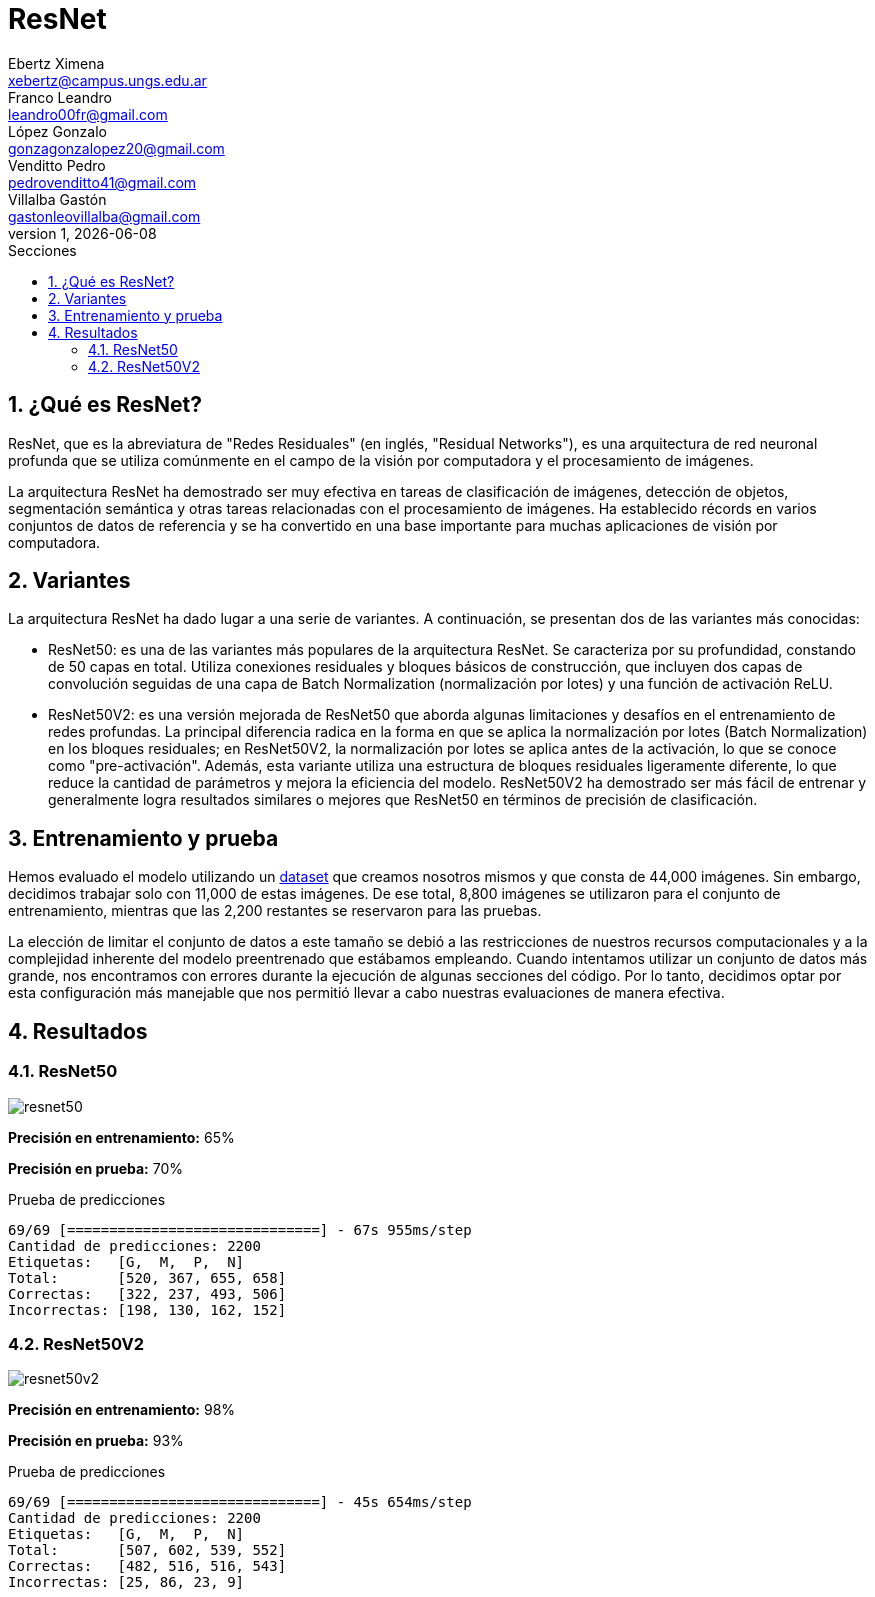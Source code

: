 = ResNet
Ebertz Ximena <xebertz@campus.ungs.edu.ar>; Franco Leandro <leandro00fr@gmail.com>; López Gonzalo <gonzagonzalopez20@gmail.com>; Venditto Pedro <pedrovenditto41@gmail.com>; Villalba Gastón <gastonleovillalba@gmail.com>;
v1, {docdate}
:toc:
:title-page:
:toc-title: Secciones
:numbered:
:source-highlighter: highlight.js
:tabsize: 4
:nofooter:
:pdf-page-margin: [3cm, 3cm, 3cm, 3cm]

== ¿Qué es ResNet?

ResNet, que es la abreviatura de "Redes Residuales" (en inglés, "Residual Networks"), es una arquitectura de red neuronal profunda que se utiliza comúnmente en el campo de la visión por computadora y el procesamiento de imágenes.

La arquitectura ResNet ha demostrado ser muy efectiva en tareas de clasificación de imágenes, detección de objetos, segmentación semántica y otras tareas relacionadas con el procesamiento de imágenes. Ha establecido récords en varios conjuntos de datos de referencia y se ha convertido en una base importante para muchas aplicaciones de visión por computadora.

== Variantes

La arquitectura ResNet ha dado lugar a una serie de variantes. A continuación, se presentan dos de las variantes más conocidas:

- ResNet50: es una de las variantes más populares de la arquitectura ResNet. Se caracteriza por su profundidad, constando de 50 capas en total. Utiliza conexiones residuales y bloques básicos de construcción, que incluyen dos capas de convolución seguidas de una capa de Batch Normalization (normalización por lotes) y una función de activación ReLU.

- ResNet50V2: es una versión mejorada de ResNet50 que aborda algunas limitaciones y desafíos en el entrenamiento de redes profundas. La principal diferencia radica en la forma en que se aplica la normalización por lotes (Batch Normalization) en los bloques residuales; en ResNet50V2, la normalización por lotes se aplica antes de la activación, lo que se conoce como "pre-activación". Además, esta variante utiliza una estructura de bloques residuales ligeramente diferente, lo que reduce la cantidad de parámetros y mejora la eficiencia del modelo. ResNet50V2 ha demostrado ser más fácil de entrenar y generalmente logra resultados similares o mejores que ResNet50 en términos de precisión de clasificación.

== Entrenamiento y prueba

Hemos evaluado el modelo utilizando un https://www.kaggle.com/datasets/gonzajl/tumores-cerebrales-mri-dataset/data[dataset] que creamos nosotros mismos y que consta de 44,000 imágenes. Sin embargo, decidimos trabajar solo con 11,000 de estas imágenes. De ese total, 8,800 imágenes se utilizaron para el conjunto de entrenamiento, mientras que las 2,200 restantes se reservaron para las pruebas.

La elección de limitar el conjunto de datos a este tamaño se debió a las restricciones de nuestros recursos computacionales y a la complejidad inherente del modelo preentrenado que estábamos empleando. Cuando intentamos utilizar un conjunto de datos más grande, nos encontramos con errores durante la ejecución de algunas secciones del código. Por lo tanto, decidimos optar por esta configuración más manejable que nos permitió llevar a cabo nuestras evaluaciones de manera efectiva.

== Resultados

=== ResNet50

image::imgs/resnet50.png[]

*Precisión en entrenamiento:* 65%

*Precisión en prueba:* 70%

.Prueba de predicciones
[source, python]
----
69/69 [==============================] - 67s 955ms/step
Cantidad de predicciones: 2200
Etiquetas:   [G,  M,  P,  N]
Total:       [520, 367, 655, 658]
Correctas:   [322, 237, 493, 506]
Incorrectas: [198, 130, 162, 152]
----

=== ResNet50V2

image::imgs/resnet50v2.png[]

*Precisión en entrenamiento:* 98%

*Precisión en prueba:* 93%

.Prueba de predicciones
[source, python]
----
69/69 [==============================] - 45s 654ms/step
Cantidad de predicciones: 2200
Etiquetas:   [G,  M,  P,  N]
Total:       [507, 602, 539, 552]
Correctas:   [482, 516, 516, 543]
Incorrectas: [25, 86, 23, 9]
----